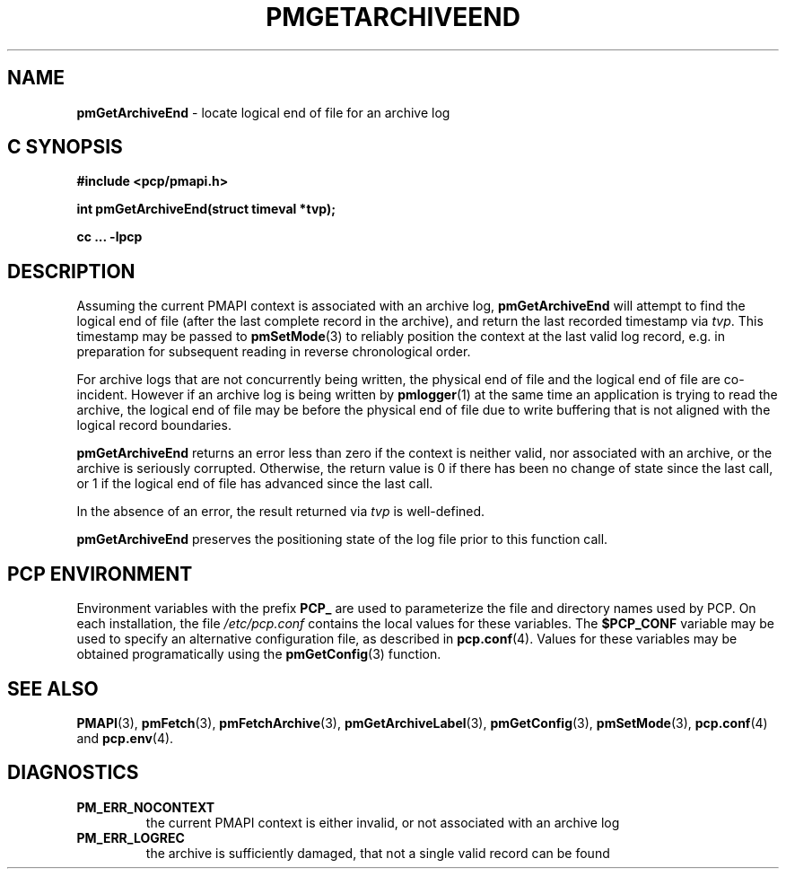 '\"macro stdmacro
.\"
.\" Copyright (c) 2000-2004 Silicon Graphics, Inc.  All Rights Reserved.
.\" 
.\" This program is free software; you can redistribute it and/or modify it
.\" under the terms of the GNU General Public License as published by the
.\" Free Software Foundation; either version 2 of the License, or (at your
.\" option) any later version.
.\" 
.\" This program is distributed in the hope that it will be useful, but
.\" WITHOUT ANY WARRANTY; without even the implied warranty of MERCHANTABILITY
.\" or FITNESS FOR A PARTICULAR PURPOSE.  See the GNU General Public License
.\" for more details.
.\" 
.\"
.TH PMGETARCHIVEEND 3 "SGI" "Performance Co-Pilot"
.SH NAME
\f3pmGetArchiveEnd\f1 \- locate logical end of file for an archive log
.SH "C SYNOPSIS"
.ft 3
#include <pcp/pmapi.h>
.sp
int pmGetArchiveEnd(struct timeval *tvp);
.sp
cc ... \-lpcp
.ft 1
.SH DESCRIPTION
Assuming the current PMAPI context
is associated with an archive log,
.B pmGetArchiveEnd
will attempt to find the logical end of file (after
the last complete record in the archive),
and return the last recorded timestamp via
.IR tvp .
This timestamp may be passed to
.BR pmSetMode (3)
to reliably position the context at the last valid
log record, e.g. in preparation for subsequent reading in
reverse chronological order. 
.PP
For archive logs that are not concurrently being written, the
physical end of file and the logical end of file are co-incident.
However if an archive log is being written by
.BR pmlogger (1)
at the same time an application is trying to read the archive,
the logical end of file may be before the physical end of file
due to write buffering that is not aligned with the logical record
boundaries.
.PP
.B pmGetArchiveEnd
returns an error less than zero if the context is neither valid,
nor associated with an archive, or the archive is seriously
corrupted.
Otherwise, the return value is 0 if there has been no change of
state since the last call, or 1 if the logical end of file has
advanced since the last call.
.PP
In the absence of an error, the result returned via
.I tvp
is well-defined.
.PP
.BR pmGetArchiveEnd
preserves the positioning state of the log file prior to
this function call. 
.SH "PCP ENVIRONMENT"
Environment variables with the prefix
.B PCP_
are used to parameterize the file and directory names
used by PCP.
On each installation, the file
.I /etc/pcp.conf
contains the local values for these variables.
The
.B $PCP_CONF
variable may be used to specify an alternative
configuration file,
as described in
.BR pcp.conf (4).
Values for these variables may be obtained programatically
using the
.BR pmGetConfig (3)
function.
.SH SEE ALSO
.BR PMAPI (3),
.BR pmFetch (3),
.BR pmFetchArchive (3),
.BR pmGetArchiveLabel (3),
.BR pmGetConfig (3),
.BR pmSetMode (3),
.BR pcp.conf (4)
and
.BR pcp.env (4).
.SH DIAGNOSTICS
.IP \f3PM_ERR_NOCONTEXT\f1
the current PMAPI context
is either invalid, or not associated with an archive log
.IP \f3PM_ERR_LOGREC\f1
the archive is sufficiently damaged, that not a single valid
record can be found
